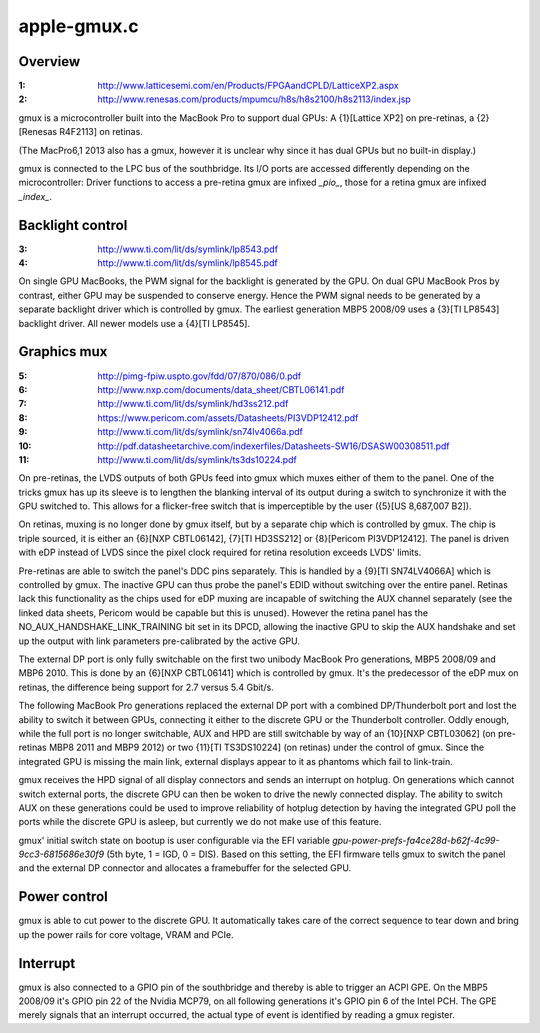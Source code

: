 .. -*- coding: utf-8; mode: rst -*-

============
apple-gmux.c
============


.. _`overview`:

Overview
========

:1:  http://www.latticesemi.com/en/Products/FPGAandCPLD/LatticeXP2.aspx
:2:  http://www.renesas.com/products/mpumcu/h8s/h8s2100/h8s2113/index.jsp

gmux is a microcontroller built into the MacBook Pro to support dual GPUs:
A {1}[Lattice XP2] on pre-retinas, a {2}[Renesas R4F2113] on retinas.

(The MacPro6,1 2013 also has a gmux, however it is unclear why since it has
dual GPUs but no built-in display.)

gmux is connected to the LPC bus of the southbridge. Its I/O ports are
accessed differently depending on the microcontroller: Driver functions
to access a pre-retina gmux are infixed `_pio_`, those for a retina gmux
are infixed `_index_`.



.. _`backlight-control`:

Backlight control
=================

:3:  http://www.ti.com/lit/ds/symlink/lp8543.pdf
:4:  http://www.ti.com/lit/ds/symlink/lp8545.pdf

On single GPU MacBooks, the PWM signal for the backlight is generated by
the GPU. On dual GPU MacBook Pros by contrast, either GPU may be suspended
to conserve energy. Hence the PWM signal needs to be generated by a separate
backlight driver which is controlled by gmux. The earliest generation
MBP5 2008/09 uses a {3}[TI LP8543] backlight driver. All newer models
use a {4}[TI LP8545].



.. _`graphics-mux`:

Graphics mux
============

:5:  http://pimg-fpiw.uspto.gov/fdd/07/870/086/0.pdf
:6:  http://www.nxp.com/documents/data_sheet/CBTL06141.pdf
:7:  http://www.ti.com/lit/ds/symlink/hd3ss212.pdf
:8:  https://www.pericom.com/assets/Datasheets/PI3VDP12412.pdf
:9:  http://www.ti.com/lit/ds/symlink/sn74lv4066a.pdf
:10: http://pdf.datasheetarchive.com/indexerfiles/Datasheets-SW16/DSASW00308511.pdf
:11: http://www.ti.com/lit/ds/symlink/ts3ds10224.pdf

On pre-retinas, the LVDS outputs of both GPUs feed into gmux which muxes
either of them to the panel. One of the tricks gmux has up its sleeve is
to lengthen the blanking interval of its output during a switch to
synchronize it with the GPU switched to. This allows for a flicker-free
switch that is imperceptible by the user ({5}[US 8,687,007 B2]).

On retinas, muxing is no longer done by gmux itself, but by a separate
chip which is controlled by gmux. The chip is triple sourced, it is
either an {6}[NXP CBTL06142], {7}[TI HD3SS212] or {8}[Pericom PI3VDP12412].
The panel is driven with eDP instead of LVDS since the pixel clock
required for retina resolution exceeds LVDS' limits.

Pre-retinas are able to switch the panel's DDC pins separately.
This is handled by a {9}[TI SN74LV4066A] which is controlled by gmux.
The inactive GPU can thus probe the panel's EDID without switching over
the entire panel. Retinas lack this functionality as the chips used for
eDP muxing are incapable of switching the AUX channel separately (see
the linked data sheets, Pericom would be capable but this is unused).
However the retina panel has the NO_AUX_HANDSHAKE_LINK_TRAINING bit set
in its DPCD, allowing the inactive GPU to skip the AUX handshake and
set up the output with link parameters pre-calibrated by the active GPU.

The external DP port is only fully switchable on the first two unibody
MacBook Pro generations, MBP5 2008/09 and MBP6 2010. This is done by an
{6}[NXP CBTL06141] which is controlled by gmux. It's the predecessor of the
eDP mux on retinas, the difference being support for 2.7 versus 5.4 Gbit/s.

The following MacBook Pro generations replaced the external DP port with a
combined DP/Thunderbolt port and lost the ability to switch it between GPUs,
connecting it either to the discrete GPU or the Thunderbolt controller.
Oddly enough, while the full port is no longer switchable, AUX and HPD
are still switchable by way of an {10}[NXP CBTL03062] (on pre-retinas
MBP8 2011 and MBP9 2012) or two {11}[TI TS3DS10224] (on retinas) under the
control of gmux. Since the integrated GPU is missing the main link,
external displays appear to it as phantoms which fail to link-train.

gmux receives the HPD signal of all display connectors and sends an
interrupt on hotplug. On generations which cannot switch external ports,
the discrete GPU can then be woken to drive the newly connected display.
The ability to switch AUX on these generations could be used to improve
reliability of hotplug detection by having the integrated GPU poll the
ports while the discrete GPU is asleep, but currently we do not make use
of this feature.

gmux' initial switch state on bootup is user configurable via the EFI
variable `gpu-power-prefs-fa4ce28d-b62f-4c99-9cc3-6815686e30f9` (5th byte,
1 = IGD, 0 = DIS). Based on this setting, the EFI firmware tells gmux to
switch the panel and the external DP connector and allocates a framebuffer
for the selected GPU.



.. _`power-control`:

Power control
=============

gmux is able to cut power to the discrete GPU. It automatically takes care
of the correct sequence to tear down and bring up the power rails for
core voltage, VRAM and PCIe.



.. _`interrupt`:

Interrupt
=========

gmux is also connected to a GPIO pin of the southbridge and thereby is able
to trigger an ACPI GPE. On the MBP5 2008/09 it's GPIO pin 22 of the Nvidia
MCP79, on all following generations it's GPIO pin 6 of the Intel PCH.
The GPE merely signals that an interrupt occurred, the actual type of event
is identified by reading a gmux register.

